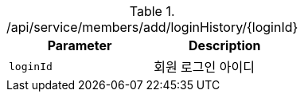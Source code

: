 .+/api/service/members/add/loginHistory/{loginId}+
|===
|Parameter|Description

|`+loginId+`
|회원 로그인 아이디

|===